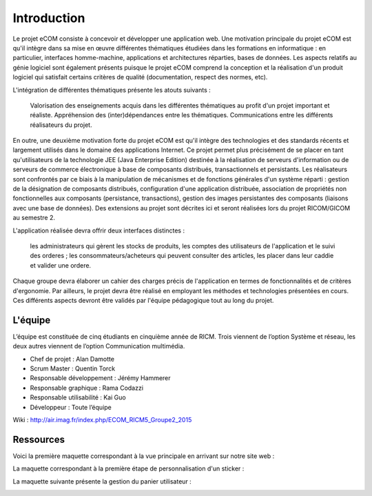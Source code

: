 Introduction
============

Le projet eCOM consiste à concevoir et développer une application web. Une motivation principale du projet eCOM est qu'il intègre dans sa mise en œuvre différentes thématiques étudiées dans les formations en informatique : en particulier, interfaces homme-machine, applications et architectures réparties, bases de données. Les aspects relatifs au génie logiciel sont également présents puisque le projet eCOM comprend la conception et la réalisation d'un produit logiciel qui satisfait certains critères de qualité (documentation, respect des normes, etc).

L'intégration de différentes thématiques présente les atouts suivants :

    Valorisation des enseignements acquis dans les différentes thématiques au profit d'un projet important et réaliste.
    Appréhension des (inter)dépendances entre les thématiques.
    Communications entre les différents réalisateurs du projet. 

En outre, une deuxième motivation forte du projet eCOM est qu'il intègre des technologies et des standards récents et largement utilisés dans le domaine des applications Internet. Ce projet permet plus précisément de se placer en tant qu'utilisateurs de la technologie JEE (Java Enterprise Edition) destinée à la réalisation de serveurs d'information ou de serveurs de commerce électronique à base de composants distribués, transactionnels et persistants. Les réalisateurs sont confrontés par ce biais à la manipulation de mécanismes et de fonctions générales d'un système réparti : gestion de la désignation de composants distribués, configuration d'une application distribuée, association de propriétés non fonctionnelles aux composants (persistance, transactions), gestion des images persistantes des composants (liaisons avec une base de données). Des extensions au projet sont décrites ici et seront réalisées lors du projet RICOM/GICOM au semestre 2.

L'application réalisée devra offrir deux interfaces distinctes :

    les administrateurs qui gèrent les stocks de produits, les comptes des utilisateurs de l'application et le suivi des orderes ;
    les consommateurs/acheteurs qui peuvent consulter des articles, les placer dans leur caddie et valider une ordere. 

Chaque groupe devra élaborer un cahier des charges précis de l'application en termes de fonctionnalités et de critères d'ergonomie. Par ailleurs, le projet devra être réalisé en employant les méthodes et technologies présentées en cours. Ces différents aspects devront être validés par l'équipe pédagogique tout au long du projet. 

L'équipe 
--------

L’équipe est constituée de cinq étudiants en cinquième année de RICM. Trois viennent de l’option Système et réseau, les deux autres viennent de l’option Communication multimédia.

* Chef de projet : Alan Damotte
* Scrum Master : Quentin Torck
* Responsable développement : Jérémy Hammerer
* Responsable graphique : Rama Codazzi
* Responsable utilisabilité : Kai Guo
* Développeur : Toute l’équipe 

Wiki : http://air.imag.fr/index.php/ECOM_RICM5_Groupe2_2015

Ressources
----------

.. image:: IHM_abstraite.png

Voici la première maquette correspondant à la vue principale en arrivant sur notre site web : 

.. image:: Maquette1.png

La maquette correspondant à la première étape de personnalisation d'un sticker : 

.. image:: Maquette2.png

La maquette suivante présente la gestion du panier utilisateur : 

.. image:: Maquette3.png


